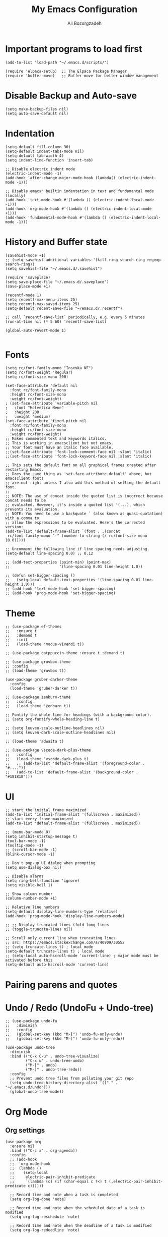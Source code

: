 #+TITLE: My Emacs Configuration
#+AUTHOR: Ali Bozorgzadeh
#+EMAIL: alixbozorgzadeh@gmail.com
#+STARTUP: indent overview :results none
#+OPTIONS: toc:2 email:t

# Useful links
# - https://panadestein.github.io/emacsd/#orgc03b4c8

* Important programs to load first

#+begin_src elisp
  (add-to-list 'load-path "~/.emacs.d/scripts/")

  (require 'elpaca-setup)  ;; The Elpaca Package Manager
  (require 'buffer-move)   ;; Buffer-move for better window management
#+end_src

* Disable Backup and Auto-save

#+begin_src elisp
  (setq make-backup-files nil)
  (setq auto-save-default nil)
#+end_src

* Indentation

#+begin_src elisp
  (setq-default fill-column 90)
  (setq-default indent-tabs-mode nil)
  (setq-default tab-width 4)
  (setq indent-line-function 'insert-tab)

  ;; Disable electric indent mode
  (electric-indent-mode -1)
  (add-hook 'after-change-major-mode-hook (lambda() (electric-indent-mode -1)))

  ;; Disable emacs' builtin indentation in text and fundamental mode (locally)
  (add-hook 'text-mode-hook #'(lambda () (electric-indent-local-mode -1)))
  (add-hook 'org-mode-hook #'(lambda () (electric-indent-local-mode +1)))
  (add-hook 'fundamental-mode-hook #'(lambda () (electric-indent-local-mode -1)))
#+end_src

* History and Buffer state

#+begin_src elisp
  (savehist-mode +1)
  ;; (setq savehist-additional-variables '(kill-ring search-ring regexp-search-ring))
  (setq savehist-file "~/.emacs.d/.savehist")

  (require 'saveplace)
  (setq save-place-file "~/.emacs.d/.saveplace")
  (save-place-mode +1)

  (recentf-mode 1)
  (setq recentf-max-menu-items 25)
  (setq recentf-max-saved-items 25)
  (setq-default recent-save-file "~/emacs.d/.recentf")

  ;; call `recentf-save-list` periodically, e.g. every 5 minutes
  (run-at-time nil (* 5 60) 'recentf-save-list)

  (global-auto-revert-mode 1)

#+end_src

* Fonts
#+begin_src elisp :results none
  (setq rc/font-family-mono "Iosevka NF")
  (setq rc/font-weight 'Regular)
  (setq rc/font-size-mono 200)

  (set-face-attribute 'default nil
    :font rc/font-family-mono
    :height rc/font-size-mono
    :weight rc/font-weight)
  ; (set-face-attribute 'variable-pitch nil
  ;   :font "Helvetica Neue"
  ;   :height 200
  ;   :weight 'medium)
  (set-face-attribute 'fixed-pitch nil
    :font rc/font-family-mono
    :height rc/font-size-mono
    :weight rc/font-weight)
  ;; Makes commented text and keywords italics.
  ;; This is working in emacsclient but not emacs.
  ;; Your font must have an italic face available.
  ;;(set-face-attribute 'font-lock-comment-face nil :slant 'italic)
  ;;(set-face-attribute 'font-lock-keyword-face nil :slant 'italic)

  ;; This sets the default font on all graphical frames created after restarting Emacs.
  ;; Does the same thing as 'set-face-attribute default' above, but emacsclient fonts
  ;; are not right unless I also add this method of setting the default font.
  ;;
  ;; NOTE: The use of concat inside the quoted list is incorrect because concat needs to be
  ;; evaluated. However, it's inside a quoted list '(...), which prevents its evaluation.
  ;; NOTE: You need to use a backquote ` (also known as quasi-quotation) with a comma to
  ;; allow the expressions to be evaluated. Here's the corrected version:
  (add-to-list 'default-frame-alist `(font . ,(concat
   rc/font-family-mono "-" (number-to-string (/ rc/font-size-mono 10.0)))))

  ;; Uncomment the following line if line spacing needs adjusting.
  (setq-default line-spacing 0.0) ;; 0.12

  ;; (add-text-properties (point-min) (point-max)
  ;;                      '(line-spacing 0.01 line-height 1.0))

  ;; (defun set-bigger-spacing ()
  ;;   (setq-local default-text-properties '(line-spacing 0.01 line-height 1.0)))
  ;; (add-hook 'text-mode-hook 'set-bigger-spacing)
  ;; (add-hook 'prog-mode-hook 'set-bigger-spacing)
#+end_src

* Theme
#+begin_src elisp
  ;; (use-package ef-themes
  ;;   :ensure t
  ;;   :demand t
  ;;   :init
  ;;   (load-theme 'modus-vivendi t))

  ;; (use-package catppuccin-theme :ensure t :demand t)

  ;; (use-package gruvbox-theme
  ;; :config
  ;; (load-theme 'gruvbox t))

  (use-package gruber-darker-theme
    :config
    (load-theme 'gruber-darker t))

  ;; (use-package zenburn-theme
  ;;   :config
  ;;   (load-theme 'zenburn t))

  ;; Fontify the whole line for headings (with a background color).
  ;; (setq org-fontify-whole-heading-line t)

  ;; (setq leuven-scale-outline-headlines nil)
  ;; (setq leuven-dark-scale-outline-headlines nil)

  ;; (load-theme 'adwaita t)

  ;; (use-package vscode-dark-plus-theme
  ;;   :config
  ;;   (load-theme 'vscode-dark-plus t)
  ;;   ;; (add-to-list 'default-frame-alist '(foreground-color . "#...."))
  ;;   (add-to-list 'default-frame-alist '(background-color . "#181818")))
#+end_src

* UI
#+begin_src elisp
  ;; start the initial frame maximized
  (add-to-list 'initial-frame-alist '(fullscreen . maximized))
  ;; start every frame maximized
  (add-to-list 'default-frame-alist '(fullscreen . maximized))

  ;; (menu-bar-mode 0)
  (setq inhibit-startup-message t)
  (tool-bar-mode -1)
  (tooltip-mode -1)
  ;; (scroll-bar-mode -1)
  (blink-cursor-mode -1)

  ;; Don't pop-up UI dialog when prompting
  (setq use-dialog-box nil)

  ;; Disable alarms
  (setq ring-bell-function 'ignore)
  (setq visible-bell 1)

  ;; Show column number
  (column-number-mode +1)

  ;; Relative line numbers
  (setq-default display-line-numbers-type 'relative)
  (add-hook 'prog-mode-hook 'display-line-numbers-mode)

  ;; ;; Display truncated lines (fold long lines
  ;; (toggle-truncate-lines nil)

  ;; Scroll only current line when truncating lines
  ;; src: https://emacs.stackexchange.com/a/40909/30552
  ;; (setq truncate-lines t) ; local mode
  (setq-default truncate-lines t) ; local mode
  ;; (setq-local auto-hscroll-mode 'current-line) ; major mode must be activated before this
  (setq-default auto-hscroll-mode 'current-line)
#+end_src

* Pairing parens and quotes
* COMMENT electric pair mode
#+begin_src elisp :results none
  ;; No delay when deleting pairs
  (setq-default delete-pair-blink-delay 0)
  (setq electric-pair-inhibit-predicate 'electric-pair-conservative-inhibit)
  (setq electric-pair-preserve-balance nil)
  (setq electric-pair-pairs
        '((8216 . 8217)
          (8220 . 8221)
          (171 . 187)))
  (setq electric-pair-skip-self 'electric-pair-default-skip-self)
  (setq electric-pair-skip-whitespace nil)
  (setq electric-pair-skip-whitespace-chars '(9 10 32))
  (setq electric-quote-context-sensitive t)
  (setq electric-quote-paragraph t)
  (setq electric-quote-string nil)
  (setq electric-quote-replace-double t)
  (electric-pair-mode 1)
#+end_src
** COMMENT Smart parens mode
#+begin_src elisp :results none
  (use-package smartparens
    :ensure smartparens  ;; install the package
    :diminish
    :hook (prog-mode text-mode markdown-mode) ;; add `smartparens-mode` to these hooks
    :config

    ;; Stolen from: https://github.com/iqbalansari/dotEmacs/blob/config/parenthesis.org

    ;; Custom colors for parenthesis
    (set-face-attribute 'show-paren-mismatch nil :foreground "white" :background "red")

    ;; Show matching paranthesis immediately
    (show-paren-mode t)

    (setq show-paren-when-point-inside-paren t)

    ;; Highlight only the paranthesis
    (setq show-paren-style 'parenthesis)  ; does not work but the following does effect
    (setq sp-highlight-pair-overlay nil)

    ;; Keybindings for navigating around sexps using smartparens
    (define-key sp-keymap (kbd "C-M-f") 'sp-forward-sexp)
    (define-key sp-keymap (kbd "C-M-b") 'sp-backward-sexp)
    (define-key sp-keymap (kbd "C-M-n") 'sp-next-sexp)
    (define-key sp-keymap (kbd "C-M-p") 'sp-previous-sexp)

    ;; load default config
    (require 'smartparens-config)
    (show-smartparens-global-mode 1)
    (smartparens-global-mode 1))
#+end_src

* Undo / Redo (UndoFu + Undo-tree)
#+begin_src elisp
  ;; (use-package undo-fu
  ;;   :diminish
  ;;   :config
  ;;   (global-set-key (kbd "M-[") 'undo-fu-only-undo)
  ;;   (global-set-key (kbd "M-]") 'undo-fu-only-redo))

  (use-package undo-tree
    :diminish
    :bind (("C-x C-u" . undo-tree-visualize)
           ("C-x u" . undo-tree-undo)
           ("M-[" . undo)
           ("M-]" . undo-tree-redo))
    :config
    ;; Prevent undo tree files from polluting your git repo
    (setq undo-tree-history-directory-alist '(("." . "~/.emacs.d/undo")))
    (global-undo-tree-mode))
#+end_src

* Org Mode
** Org settings

#+begin_src elisp :results none
  (use-package org
    :ensure nil
    :bind (("C-c a" . org-agenda))
    :config
    ;; (add-hook
    ;;  'org-mode-hook
    ;;  (lambda ()
    ;;    (setq-local
    ;;     electric-pair-inhibit-predicate
    ;;     `(lambda (c) (if (char-equal c ?<) t (,electric-pair-inhibit-predicate c))))))

    ;; Record time and note when a task is completed
    (setq org-log-done 'note)

    ;; Record time and note when the scheduled date of a task is modified
    (setq org-log-reschedule 'note)

    ;; Record time and note when the deadline of a task is modified
    (setq org-log-redeadline 'note)

    ;; Record time and note when clocking out of a task
    (setq org-log-clock-out 'note)

    ;; Record time and note when a task is refiled
    (setq org-log-refile 'note)

    ;; Record note when clocking out
    (setq org-log-note-clock-out t)

    ;; Log everything into the LOGBOOK drawer
    (setq org-log-into-drawer t)

    ;; Log inserting a heading
    ;; (setq org-trest-insert-todo-heading-as-state-change t)

    ;; Default TODO keywords
    (setq org-todo-keywords '((sequence "TODO(t)" "LATER(l)" "|" "DONE(d)" "CANCELED(c)")))

    ;; Agenda
    (setq org-agenda-files '("~/todo.txt"))

    ;;--- Theme settings
    ;; source: https://zzamboni.org/post/beautifying-org-mode-in-emacs/

    ;; (add-hook 'org-mode-hook 'fixed-pitch-mode)
    ;; (add-hook 'org-mode-hook 'visual-line-mode)

    (setq org-hide-emphasis-markers nil)

    ;; Use "bullets" instead of "-" in lists
    (font-lock-add-keywords 'org-mode
                            '(("^ *\\([-]\\) "
                               (0 (prog1 () (compose-region (match-beginning 1) (match-end 1) "-")))))) ; •
    )
#+end_src

<s'TAB'= expands to src block
#+begin_src elisp
  (require 'org-tempo)
#+end_src
** Org packages
#+begin_src elisp
  (use-package toc-org
    :diminish
    :commands toc-org-enable
    :init (add-hook 'org-mode-hook 'toc-org-enable))

  (use-package org-indent
    :ensure nil
    :diminish
    :config
    (add-hook 'org-mode-hook 'org-indent-mode)
    (use-package org-bullets)
    (add-hook 'org-mode-hook (lambda () (org-bullets-mode 1))))
#+end_src
** Org capture
#+begin_src elisp
  (global-set-key (kbd "C-c c") 'org-capture)

  (setq org-directory "~/org")
  (setq org-default-notes-file (concat org-directory "/notes.org"))

  (setq rc/org-gtd-file (concat org-directory "/gtd.org"))
  (setq rc/org-journal-file (concat org-directory "/jrnl.org"))

  (setq org-capture-templates
        `(("t" "Todo"
           entry (file+headline ,rc/org-gtd-file "Tasks")
           "* TODO %? %^G\n:LOGBOOK:\n%U\n%a\n:END:\n%i" :prepend t)
          ("j" "Journal"
           entry (file+datetree ,rc/org-journal-file)
           "* %<%H:%M> %? %^G\n:LOGBOOK:\n%U\n%a\n:END:\n%i"
           :prepend t :empty-lines 1)
          ("c" "Collection"
           entry (file+headline ,rc/org-gtd-file "Collect")
           "* %? %^G \n  %^t")
          ))
#+end_src
** COMMENT Latex

Custom report class that does not equate 1st level heading to =\part{}=

#+begin_src elisp
  ;; (add-to-list 'org-latex-classes
  ;;   '("myreport"
  ;;     "\\documentclass[11pt]{report}"
  ;;     ;; ("\\part{%s}" . "\\part*{%s}")
  ;;     ("\\chapter{%s}" . "\\chapter*{%s}")
  ;;     ("\\section{%s}" . "\\section*{%s}")
  ;;     ("\\subsection{%s}" . "\\subsection*{%s}")
  ;;     ("\\subsubsection{%s}" . "\\subsubsection*{%s}")))
#+end_src

Using =latexmk=

#+begin_src elisp
  (setq
   org-latex-pdf-process
   (list
    "latexmk -pdf -dvi- -f %f"))
#+end_src

#+begin_src elisp
  (require 'ox-latex)
  (setq org-latex-pdf-process '("latexmk -pdf %f"))  ;; Customize your LaTeX build process as needed

  ;; Set citation export processors for LaTeX
  (setq org-cite-export-processors '((latex biblatex) (t csl)))

  ;; Optional: Set a default citation style for biblatex
  (setq org-cite-biblatex-options
        '(("style" . "numeric")))  ;; Use a numbered citation style
#+end_src

* Diminish
#+begin_src elisp
  (use-package diminish)
#+end_src
* Yasnippet

#+begin_src elisp
  (use-package yasnippet
    :ensure t
    :diminish yas-minor-mode
    :config
    (setq yas/triggers-in-field nil)
    (setq yas-snippet-dirs '("~/.emacs.snippets/"))
    (yas-global-mode 1))
#+end_src

* CompAny
#+begin_src elisp
  (use-package company
    :ensure t
    :diminish
    :delight
    :bind (("C-c ." . company-complete)
           ("C-c C-." . company-complete)
           ("C-c s s" . company-yasnippet)
           :map company-active-map
           ("C-n" . company-select-next)
           ("C-p" . company-select-previous)
           ("C-d" . company-show-doc-buffer)
           ("M-." . company-show-location))
    :init
    (add-hook 'c-mode-common-hook 'company-mode)
    (add-hook 'sgml-mode-hook 'company-mode)
    (add-hook 'emacs-lisp-mode-hook 'company-mode)
    (add-hook 'text-mode-hook 'company-mode)
    (add-hook 'lisp-mode-hook 'company-mode)
    :config
    (eval-after-load 'c-mode
      '(define-key c-mode-map (kbd "[tab]") 'company-complete))

    (setq company-tooltip-limit 20)
    (setq company-show-numbers t)
    (setq company-dabbrev-downcase nil)
    (setq company-idle-delay 0.3)
    (setq company-echo-delay 0.3)
    ;; (setq company-ispell-dictionary (f-join tychoish-config-path "aspell-pws"))

    (setq company-backends '(company-capf
                             company-keywords
                             company-semantic
                             company-files
                             company-etags
                             company-dabbrev ; for completion in the buffer (similar to M-/ hippie expand)
                             company-clang
                             company-cmake
                             company-yasnippet))

    (add-to-list 'company-backends '(company-keywords :with company-dabbrev))
    (add-to-list 'company-backends '(company-keywords :with company-dabbrev-code))

    (global-company-mode))

  (use-package company-quickhelp
   :after company
   :config
   (setq company-quickhelp-idle-delay 0.3)
   (company-quickhelp-mode 1))
#+end_src
* Compile Mode
#+begin_src elisp
  ;; Stole from https://github.com/curtainp/.emacs.d/tree/lisp/init-basic.el
  (use-package compile
    :ensure nil
    :hook (compilation-filter . ansi-color-compilation-filter) ; Enable ANSI colors in compilation buffer
    :hook (shell-mode . compilation-shell-minor-mode)
    :bind (("C-;" . compile)
           ("C-c C-;" . recompile))
    :custom
    (compilation-scroll-output t) ; Keep scrolling the compilation buffer, `first-error' can be interesting
    (compilation-always-kill t) ; Always kill current compilation process before starting a new one
    ;; (compilation-skip-visited t) ; Skip visited messages on compilation motion commands
    (compilation-window-height 12) ; Keep it readable  :init
    :config
    ;; Integration of `compile' with `savehist'
    (with-eval-after-load 'savehist
      (add-to-list 'savehist-additional-variables 'compile-history)))
#+end_src
* Expand Region
#+begin_src elisp
  (use-package expand-region
    :bind ("C-=" . er/expand-region))
#+end_src
* IDO (Interactively-Do) and Imenu
** Ido
#+begin_src elisp
  ;; https://www.masteringemacs.org/article/introduction-to-ido-mode
  (setq ido-enable-flex-matching t)
  (setq ido-everywhere t)
  (setq ido-use-filename-at-point 'guess)
  (setq ido-use-url-at-point -1)
  (setq ido-create-new-buffer 'always)
  (setq-default confirm-nonexistent-file-or-buffer nil)
  (setq ido-file-extensions-order '(".c" ".cpp" ".C" ".H" ".py" ".txt" ".md" ".lua" ".yml" ".toml" ".cfg"))
  (setq ido-ignore-directories '("build" ".cache" ".git" "__pycache__" "venv" "node_modules"))
  (setq completion-ignored-extensions '(".bak" ".tags" ".o" ".so" ".aux" ".log" ".a" ".out"))
  (setq ido-ignore-extensions t)
  (ido-mode 1)
#+end_src
** Ido-at-point
#+begin_src elisp
  (use-package ido-at-point
    :init
    (ido-at-point-mode))
#+end_src
** Idomenu
#+begin_src elisp
  (use-package idomenu
    :ensure t
    :bind ("C-c i" . idomenu))
#+end_src
** Imenu merging default index function
#+begin_src elisp
  ;; src: https://stackoverflow.com/a/21656063/13041067
  (defun rc/merge-imenu ()
    (interactive)
    (let ((mode-imenu (imenu-default-create-index-function))
          (custom-imenu (imenu--generic-function imenu-generic-expression)))
      (append mode-imenu custom-imenu)))
#+end_src
* SMEX
#+begin_src elisp
  (use-package smex
   :bind (("M-x" . smex))
   :init
    (setq smex-save-file "~/.emacs.d/.smex_save")
    (smex-initialize))
#+end_src
* Project

# #+begin_src elisp
#   (require 'project)
# #+end_src

Projectile

#+begin_src elisp
  (use-package projectile
    :diminish projectile-mode
    :init
    ;; (setq projectile-known-projects-file "~/.emacs.d/local-files/projectile-bookmarks.eld")
    ;; (setq projectile-cache-file "~/.emacs.d/local-files/projectile.cache")
    :config
    (projectile-global-mode)
    (setq projectile-project-search-path '(("~/code/projects/" . 1) ("~/code/opt/" . 1)))
    (setq projectile-completion-system 'default)
    (define-key projectile-mode-map (kbd "C-x C-p") 'projectile-command-map)
    :bind (("C-x p" . projectile-command-map)))
#+end_src
* Whitespace

#+begin_src elisp
  (use-package whitespace
    :ensure nil
    :diminish
    :config
    (setq whitespace-display-mappings
          ;; all numbers are Unicode codepoint in decimal. try (insert-char 182 ) to see it
          '(
            (space-mark 32 [183] [46]) ; 32 SPACE, 183 MIDDLE DOT 「·」, 46 FULL STOP 「.」
            (newline-mark 10 [182 10]) ; 10 LINE FEED
            (tab-mark 9 [187 9] [9655 9] [92 9]) ; 9 TAB, 9655 WHITE RIGHT-POINTING TRIANGLE 「▷」
            ))
    (setq whitespace-style '(face tabs trailing tab-mark trailing-mark))
    (setq show-trailing-whitespace t)

    ;; (defun whitespace-trailing-regexp (limit)
    ;;   "Match all trailing spaces. This overloads the definition in whitespace.el."
    ;;   (let ((status t))
    ;;     (while (unless (re-search-forward whitespace-trailing-regexp limit t)
    ;;              (setq status nil)))          ;; end of buffer
    ;;     status))

    ;; Don't enable whitespace for.
    (setq-default whitespace-global-modes
                  '(not shell-mode
                        help-mode
                        magit-mode
                        magit-diff-mode
                        ibuffer-mode
                        dired-mode
                        occur-mode))

    ;; Set whitespace-mode face to be always visible
    (add-hook 'prog-mode-hook 'whitespace-mode))
#+end_src

* Dired
#+begin_src elisp :results none
  (use-package dired
    :ensure nil
    :commands (dired dired-jump)
    :config
    ;; -agho
    ;; (setq dired-listing-switches "-agho --group-directories-first -F ")
    (setq dired-listing-switches "-alh")

    ;; Kill the current buffer when selecting a new directory.
    (setq dired-kill-when-opening-new-dired-buffer t)

    ;; Stole from tsoding
    (setq-default dired-dwim-target t)
    (setq dired-mouse-drag-files t))
#+end_src


** Tips
- When browsing in dired instead of hitting enter to see a directory use =i= then it adds
  that directory to the current buffer. ([[https://stackoverflow.com/posts/1839352/revisions][src]])

* Magit
Due to some complication in the installation of magit and transient the following is
needed

#+begin_src elisp :results none
  (setq package-install-upgrade-built-in t)

  (use-package transient
    :bind
    (:map transient-map
          ("<escape>" . transient-quit-all)))
#+end_src

Open the actual file when visiting symlink that points to a version-controlled file
#+begin_src elisp :results none
  (use-package vc
    :ensure nil
    :config
    (setq vc-follow-symlinks t))
#+end_src

MAGIT:
#+begin_src elisp :results none
  (use-package magit
    :ensure t
    :after transient
    :config
    (setq magit-save-repository-buffers nil) ; Disable Magit asking to save files
    (setq magit-uniquify-buffer-names nil)   ; Make magit buffers be wrapped w/ *
    (setq magit-auto-revert-mode nil)
    (global-set-key (kbd "C-c m s") 'magit-status)
    (global-set-key (kbd "C-c m l") 'magit-log)

    ;; Do not create a new window for magit buffers.
    (setq magit-display-buffer-function 'magit-display-buffer-same-window-except-diff-v1)
    (setq magit-bury-buffer-function 'magit-restore-window-configuration)

    ;; source: https://manueluberti.eu/posts/2018-02-17-magit-bury-buffer/
    (defun rc/magit-kill-buffers ()
      "Restore window configuration and kill all Magit buffers."
      (interactive)
      (let ((buffers (magit-mode-get-buffers)))
        (magit-restore-window-configuration)
        (mapc #'kill-buffer buffers)))
    (bind-key "q" #'rc/magit-kill-buffers magit-status-mode-map)

    ;; Custom functions for OPENING the REMOTE REPOSITORY

    (defun rc/parse-git-remote-url (url)
      "If necessary, convert an SSH to HTTPS git remote location."
      (if (string-match "^http" url)
          url
        (replace-regexp-in-string "\\(.*\\)@\\(.*\\):\\(.*\\)\\(\\.git?\\)"
                                  "https://\\2/\\3"
                                  url)))

    (defun rc/magit-open-remote-repo ()
      "Opens a remote repo URL. Prompts the user to choose a remote."
      (interactive)
      (let* ((remote-name (magit-read-remote "Choose remote repository"))
             (url (magit-get "remote" remote-name "url")))
        (browse-url (rc/parse-git-remote-url url))
        (message "Opening repo %s" url)))

    (defun rc/project-get-root-relative-path (&optional path)
      "Returns PATH relative to a project root."
      (let* ((path (expand-file-name (or path default-directory)))
             (root-path (expand-file-name
                         (cdr (project--find-in-directory path))))
             (root-length (length root-path))
             (rel-path (substring path root-length)))
        rel-path))

    (defun rc/magit-open-remote-dwim (&optional dir)
      "Opens a remote repo URL in the exact DIR location. Prompts the
  user to choose a remote."
      (interactive)
      (let* ((file (buffer-file-name))
             (dir (expand-file-name (or dir default-directory)))
             (remote-name (magit-read-remote "Choose remote repository" nil t))
             (url (rc/parse-git-remote-url
                   (magit-get "remote" remote-name "url")))
             ;; Identify remote hosting type (e.g., GitHub, GitLab, etc.)
             (remote-hosting-type
              (cond
               ((string-match-p (regexp-quote "github") url) "GitHub")
               ((string-match-p (regexp-quote "gitlab") url) "GitLab")
               (t (completing-read "Choose remote hosting type:"
                                   '("GitHub" "GitLab"))))))
        ;; Adapt to GitLab's URL standard
        (when (string= remote-hosting-type "GitLab")
          (setq url (concat url "/-")))
        ;; Adapt to differences in file and directory URL paths
        (if file
            (setq url (concat url "/blob/" (magit-get-current-branch)
                              "/" (rc/project-get-root-relative-path file)))
          (setq url (concat url "/tree/" (magit-getc-urrent-branch)
                            "/" (rc/project-get-root-relative-path dir))))
        ;; Perform actions
        (browse-url url)
        (message "Opening %s" url)))

    :commands
    (rc/magit-open-remote-repo
     rc/magit-open-remote-dwim))
#+end_src

Provide commit message guidelines/feedback when committing
#+begin_src elisp :results none
  ;; taken from https://protesilaos.com/dotemacs
  (use-package git-commit
    :after magit
    :custom
    (git-commit-fill-column 72)
    (git-commit-summary-max-length 50)
    (git-commit-known-pseudo-headers
     '("Signed-off-by"
       "Acked-by"
       "Modified-by"
       "Cc"
       "Suggested-by"
       "Reported-by"
       "Tested-by"
       "Reviewed-by"))
    (git-commit-style-convention-checks
     '(non-empty-second-line)))
#+end_src

Show word-granularity differences within diff hunks
#+begin_src elisp :results none
  (use-package magit-diff
    :ensure nil
    :after magit
    :config
    (setq magit-diff-refine-hunk t))
#+end_src

* Git Gutter

[[https://ianyepan.github.io/posts/emacs-git-gutter/][Source]]

#+begin_src elisp :results none
  (use-package git-gutter
    :hook (prog-mode . git-gutter-mode)
    :diminish
    :config
    (setq git-gutter:update-interval 0.02)
    (global-git-gutter-mode))

  (use-package git-gutter-fringe
    :diminish
    :config
    (define-fringe-bitmap 'git-gutter-fr:added [224] nil nil '(center repeated))
    (define-fringe-bitmap 'git-gutter-fr:modified [224] nil nil '(center repeated))
    (define-fringe-bitmap 'git-gutter-fr:deleted [128 192 224 240] nil nil 'bottom))
#+end_src

* Multiple Cursors
#+begin_src elisp
  (use-package multiple-cursors
    :ensure t
    :config
    (global-set-key (kbd "C-S-c C-S-c") 'mc/edit-lines)
    (global-set-key (kbd "C->") 'mc/mark-next-like-this)
    (global-set-key (kbd "C-<") 'mc/mark-previous-like-this)
    (global-set-key (kbd "C-c C-<") 'mc/mark-all-like-this)
    (global-set-key (kbd "C-\"") 'mc/skip-to-next-like-this)
    (global-set-key (kbd "C-:") 'mc/skip-to-previous-like-this))
#+end_src

Move Text
# #+begin_src elisp
#   (use-package move-text
#     :config
#     (global-set-key (kbd "M-p") 'move-text-up)
#     (global-set-key (kbd "M-n") 'move-text-down))
# #+end_src

* Misc.
# Disable the annoying =C-x C-g=. let it be =C-g=
# #+begin_src elisp
#   (global-set-key (kbd "C-x C-g") 'keyboard-quit)
# #+end_src

Disable the two space after period madness. I was born in 90s
#+begin_src elisp
  (setq sentence-end-double-space nil)
#+end_src

Toggle truncate lines
#+begin_src elisp
  (global-set-key (kbd "C-x z") 'toggle-truncate-lines)
#+end_src

Diminish bunch of modes
#+begin_src elisp
  (use-package abbrev
    :ensure nil
    :diminish abbrev-mode)
#+end_src


#+begin_src elisp
  ;; Emacs don't overwrite this file
  (setq custom-file (locate-user-emacs-file "custom-var.el"))
  (load custom-file 'noerror 'nomessage)

  ;; ;; It makes C-n insert newlines if the point is at the end of the buffer. Useful, as it
  ;; ;; means you won’t have to reach for the return key to add newlines!
  ;; (setq next-line-add-newlines t)

#+end_src

Bring new frames to the front
#+begin_src elisp
  (add-hook 'after-make-frame-functions
            (lambda (frame)
              (select-frame-set-input-focus frame)))
#+end_src

Duplicate line (from mista zozin)
#+begin_src elisp
  (defun rc/duplicate-line ()
    "Duplicate current line"
    (interactive)
    (let ((column (- (point) (point-at-bol)))
          (line (let ((s (thing-at-point 'line t)))
                  (if s (string-remove-suffix "\n" s) ""))))
      (move-end-of-line 1)
      (newline)
      (insert line)
      (move-beginning-of-line 1)
      (forward-char column)))

  (global-set-key (kbd "C-,") 'rc/duplicate-line)
#+end_src

Find file at point
#+begin_src elisp
  (global-set-key (kbd "C-x C-g") 'find-file-at-point)
  (global-set-key (kbd "C-c i m") 'imenu) ;; ??
#+end_src

Switch to other buffer (problem in Macos)
#+begin_src elisp
  ;; Could also be done with 'C-x 5 o'
  ;; Stolen from https://stackoverflow.com/a/7364666/13041067
  (global-set-key "\M-`" 'other-frame)
#+end_src

Use =ibuffer= instead of the default buffer menu
#+begin_src elisp
  (global-set-key (kbd "C-x C-b") 'ibuffer)
#+end_src

From tsoding
#+begin_src elisp :results none
  (setq-default compilation-scroll-output t)

  (defun rc/kill-autoloads-buffers ()
    (interactive)
    (dolist (buffer (buffer-list))
      (let ((name (buffer-name buffer)))
        (when (string-match-p "-autoloads.el" name)
          (kill-buffer buffer)
          (message "Killed autoloads buffer %s" name)))))

  (defun rc/start-python-simple-http-server ()
    (interactive)
    (shell-command "python -m SimpleHTTPServer 3001 &"
                   "*Simple Python HTTP Server*"))

  (global-set-key (kbd "C-x p s") 'rc/start-python-simple-http-server)

  ;;; Stolen from http://ergoemacs.org/emacs/emacs_unfill-paragraph.html
  (defun rc/unfill-paragraph ()
    "Replace newline chars in current paragraph by single spaces.
  This command does the inverse of `fill-paragraph'."
    (interactive)
    (let ((fill-column 90002000)) ; 90002000 is just random. you can use `most-positive-fixnum'
      (fill-paragraph nil)))

  (global-set-key (kbd "C-c M-q") 'rc/unfill-paragraph)


  ;; remove trailing whitespace
  (defun rc/delete-trailing-whitespace ()
    (interactive)
    (delete-trailing-whitespace nil nil)
    (message "Deleted Trailing Whitespace"))

  (global-set-key (kbd "C-c \\") 'rc/delete-trailing-whitespace)

  (setq confirm-kill-emacs 'y-or-n-p)
#+end_src

* Spelling

Enabling spelling in bunch of major modes
#+begin_src elisp :results none
  ;; (add-hook 'org-mode-hook 'flyspell-mode)
  ;; (add-hook 'text-mode-hook 'flyspell-mode)
  ;; (add-hook 'prog-mode-hook 'flyspell-prog-mode)
#+end_src

Silent abbreviation
#+begin_src elisp
  (use-package abbrev
    :defer 1
    :ensure nil
    :custom
    (abbrev-file-name (expand-file-name "scripts/abbrev_defs.el" user-emacs-directory))
    (abbrev-mode 1)
    :config
    (if (file-exists-p abbrev-file-name)
        (quietly-read-abbrev-file))
    :diminish)
#+end_src

* Language-Specific
** C/C++

#+begin_src elisp
  ;; (defun my-c-mode-common-hook ()
  ;;   ;; my customizations for all of c-mode, c++-mode, objc-mode, java-mode
  ;;   (c-set-offset 'substatement-open 0)
  ;;   ;; other customizations can go here

  ;;   (setq c++-tab-always-indent t)
  ;;   (setq c-basic-offset 4)                  ;; Default is 2
  ;;   (setq c-indent-level 4)                  ;; Default is 2

  ;;   (setq tab-stop-list '(4 8 12 16 20 24 28 32 36 40 44 48 52 56 60))
  ;;   (setq tab-width 4)
  ;;   (setq indent-tabs-mode t)  ; use spaces only if nil
  ;;   )

  ;; (add-hook 'c-mode-common-hook 'my-c-mode-common-hook)
#+end_src


#+begin_src elisp
  (require 'simpc-mode) ;; Enable a simple c mode
  (add-to-list 'auto-mode-alist '("\\.[hc]\\(pp\\)?\\'" . simpc-mode))
#+end_src

#+begin_src elisp
  ;; use c++ comments in c-mode
  (add-hook 'c-mode-hook (lambda () (c-toggle-comment-style -1)))

  ;; some c-mode settings
  (setq-default c-basic-offset 4)
  (setq c-default-style "bsd")
#+end_src

clang-format:

#+begin_src elisp
  (use-package clang-format
    :ensure t
    :config
    (add-hook
     'c++-mode-hook
     (lambda ()
       (local-set-key (kbd "C-c =") #'clang-format-region)))
    (add-hook
     'c-mode-hook
     (lambda ()
       (local-set-key (kbd "C-c =") #'clang-format-region))))
    (add-hook
     'simpc-mode-hook
     (lambda ()
       (local-set-key (kbd "C-c =") #'clang-format-region)))
#+end_src

** Make

#+begin_src elisp
  (add-to-list 'auto-mode-alist '("[Mm]akefile.*" . makefile-gmake-mode))
  (add-to-list 'auto-mode-alist '("\\.mak$" . makefile-gmake-mode))
  (add-to-list 'auto-mode-alist '("\\.make$" . makefile-gmake-mode))
#+end_src

** Python

Python environment variable management using +pyenv+ auto-virtualenv

#+begin_src elisp
  (use-package auto-virtualenv
    :config
    (setq auto-virtualenv-python-project-files
          '("requirements.txt" "Pipfile" "pyproject.toml" "setup.py" "setup.cfg" ".git" "manage.py" "tox.ini" ".flake8"))
    (setq auto-virtualenv-verbose t)
    (auto-virtualenv-setup)
    (add-hook 'python-mode-hook 'auto-virtualenv-set-virtualenv)
    (add-hook 'projectile-after-switch-project-hook  'auto-virtualenv-set-virtualenv))

    ;;   ;; Set correct Python interpreter
    ;;   (setq pyvenv-post-activate-hooks
    ;;         (list (lambda ()
    ;;                 (setq python-shell-interpreter (concat pyvenv-virtual-env "bin/python3")))))
    ;;   (setq pyvenv-post-deactivate-hooks
    ;;         (list (lambda ()
    ;;                 (setq python-shell-interpreter "python3")))))
#+end_src

#+begin_src elisp :results none
  ;; ;; Python version
  ;; (setq python-shell-interpreter "~/opt/py/3.12/bin/ipython")
  ;; (setq python-shell-interpreter "~/opt/py/3.12/bin/ipython")
  ;; (setq python-shell-completion-native-enable nil)

  ;; Scroll with the output of the python shell (C-c C-r)
  (add-hook 'inferior-python-mode-hook
            (lambda ()
              (setq comint-move-point-for-output t)))
#+end_src

Formatting with ruff

#+begin_src elisp
  (use-package ruff-format
    :config
    (add-hook 'python-mode-hook 'ruff-format-on-save-mode))
#+end_src

** Fortran

#+begin_src elisp
  (use-package f90-mode
    :ensure nil
    :mode ("\\.f90\\'")
    :hook
    (f90-mode . (lambda () (setq flycheck-gfortran-args "-ffree-form"))))
#+end_src

** LaTeX

#+begin_src elisp
  (use-package auctex
    :ensure t
    :hook ((LaTeX-mode . LaTeX-preview-setup)
           (LaTeX-mode . LaTeX-math-mode)
           (LaTeX-mode . flyspell-mode)
           (LaTeX-mode . turn-on-reftex))
    :mode ("\\.tex\\'" . latex-mode)
    :config
    (setq TeX-auto-save t
          TeX-parse-self t
          TeX-save-query nil
          TeX-PDF-mode t
          TeX-source-correlate-mode t
          TeX-source-correlate-method 'auto
          TeX-source-correlate-start-server t))
#+end_src

** Emacs Ipython Notebooks

Ipython Notebook in Emacs
#+begin_src elisp
  (use-package ein
    :config
    (require 'ein)
    ;; (require 'ein-subpackages)
    (require 'ein-notebook))
#+end_src

** Markdown Mode

#+begin_src elisp
  (use-package markdown-mode
    :ensure t
    :mode ("README\\.md\\'" . gfm-mode)
    :init (setq markdown-command "multimarkdown")
    :bind (:map markdown-mode-map
                ("C-c C-e" . markdown-do)))
#+end_src

** Gmsh

#+begin_src elisp
  (use-package gmsh-mode)
#+end_src

** Dockerfile

#+begin_src elisp
  (use-package dockerfile-mode)
#+end_src

** Editorconfig

#+begin_src elisp
  (use-package editorconfig
    :ensure t
    :diminish
    :config
    (editorconfig-mode 1))
#+end_src

** Git modes

#+begin_src elisp
  (use-package git-modes)
#+end_src

* COMMENT Connecting Emacs to the browser
** Atomic Chrome
Edit text in the browser using the ghost-text extension. Mostly for use with jupyter
notebook's web interface.

#+begin_src elisp :results none
  (use-package atomic-chrome
    :ensure t
    :init
    ;; Enable GhostText support
    (setq atomic-chrome-server-ghost-text t)
    (setq atomic-chrome-default-major-mode 'markdown-mode)
    (setq atomic-chrome-buffer-open-style 'split)  ; Opens buffer in new frame
    ;; Optionally set URL-specific modes
    (setq atomic-chrome-url-major-mode-alist
          '(("github\\.com" . gfm-mode)
            ("reddit\\.com" . text-mode)))

    (setq atomic-chrome-server-ghost-text-port 4002)

    :config
    (atomic-chrome-start-server))
#+end_src
